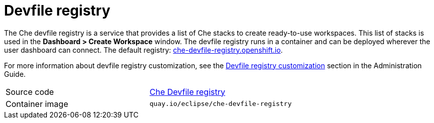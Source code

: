 [id="devfile-registry_{context}"]
= Devfile registry

The Che devfile registry is a service that provides a list of Che stacks to create ready-to-use workspaces. This list of stacks is used in the  *Dashboard > Create Workspace* window. The devfile registry runs in a container and can be deployed wherever the user dashboard can connect. The default registry: link:https://che-devfile-registry.openshift.io/[che-devfile-registry.openshift.io].

// THIS NEED TO BE FIXED
For more information about devfile registry customization, see the link:filename_its-assembly[Devfile registry customization] section in the Administration Guide.

[cols=2*]
|===
| Source code
| link:https://github.com/eclipse/che-devfile-registry[Che Devfile registry]

| Container image
| `quay.io/eclipse/che-devfile-registry`
|===
